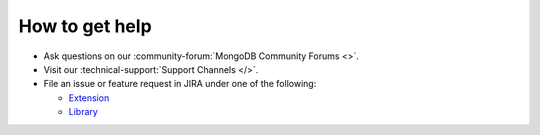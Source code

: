 How to get help
---------------

- Ask questions on our :community-forum:`MongoDB Community Forums <>`.
- Visit our :technical-support:`Support Channels </>`.
- File an issue or feature request in JIRA under one of the following:

  - `Extension <https://jira.mongodb.org/projects/PHPC/summary>`__
  - `Library <https://jira.mongodb.org/projects/PHPLIB/summary>`__
